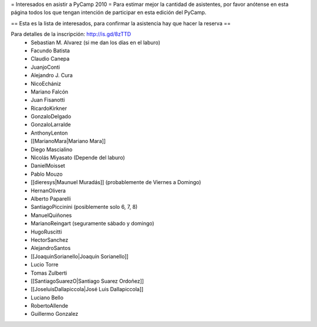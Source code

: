 = Interesados en asistir a PyCamp 2010 =
Para estimar mejor la cantidad de asistentes, por favor anótense en esta página todos los que tengan intención de participar en esta edición del PyCamp.


== Esta es la lista de interesados, para confirmar la asistencia hay que hacer la reserva ==

Para detalles de la inscripción: http://is.gd/8zTTD
 * Sebastian M. Alvarez (si me dan los días en el laburo)
 * Facundo Batista
 * Claudio Canepa
 * JuanjoConti
 * Alejandro J. Cura
 * NicoEchániz
 * Mariano Falcón
 * Juan Fisanotti
 * RicardoKirkner
 * GonzaloDelgado
 * GonzaloLarralde
 * AnthonyLenton
 * [[MarianoMara|Mariano Mara]]
 * Diego Mascialino
 * Nicolás Miyasato (Depende del laburo)
 * DanielMoisset
 * Pablo Mouzo
 * [[dieresys|Maunuel Muradás]] (probablemente de Viernes a Domingo)
 * HernanOlivera
 * Alberto Paparelli
 * SantiagoPiccinini (posiblemente solo 6, 7, 8)
 * ManuelQuiñones
 * MarianoReingart (seguramente sábado y domingo)
 * HugoRuscitti
 * HectorSanchez
 * AlejandroSantos
 * [[JoaquinSorianello|Joaquín Sorianello]]
 * Lucio Torre
 * Tomas Zulberti
 * [[SantiagoSuarezO|Santiago Suarez Ordoñez]]
 * [[JoseluisDallapiccola|José Luis Dallapiccola]]
 * Luciano Bello
 * RobertoAllende
 * Guillermo Gonzalez

